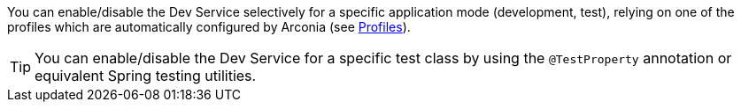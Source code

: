 You can enable/disable the Dev Service selectively for a specific application mode (development, test), relying on one of the profiles which are automatically configured by Arconia (see xref:ROOT:core-features/profiles.adoc[Profiles]).

TIP: You can enable/disable the Dev Service for a specific test class by using the `@TestProperty` annotation or equivalent Spring testing utilities.
